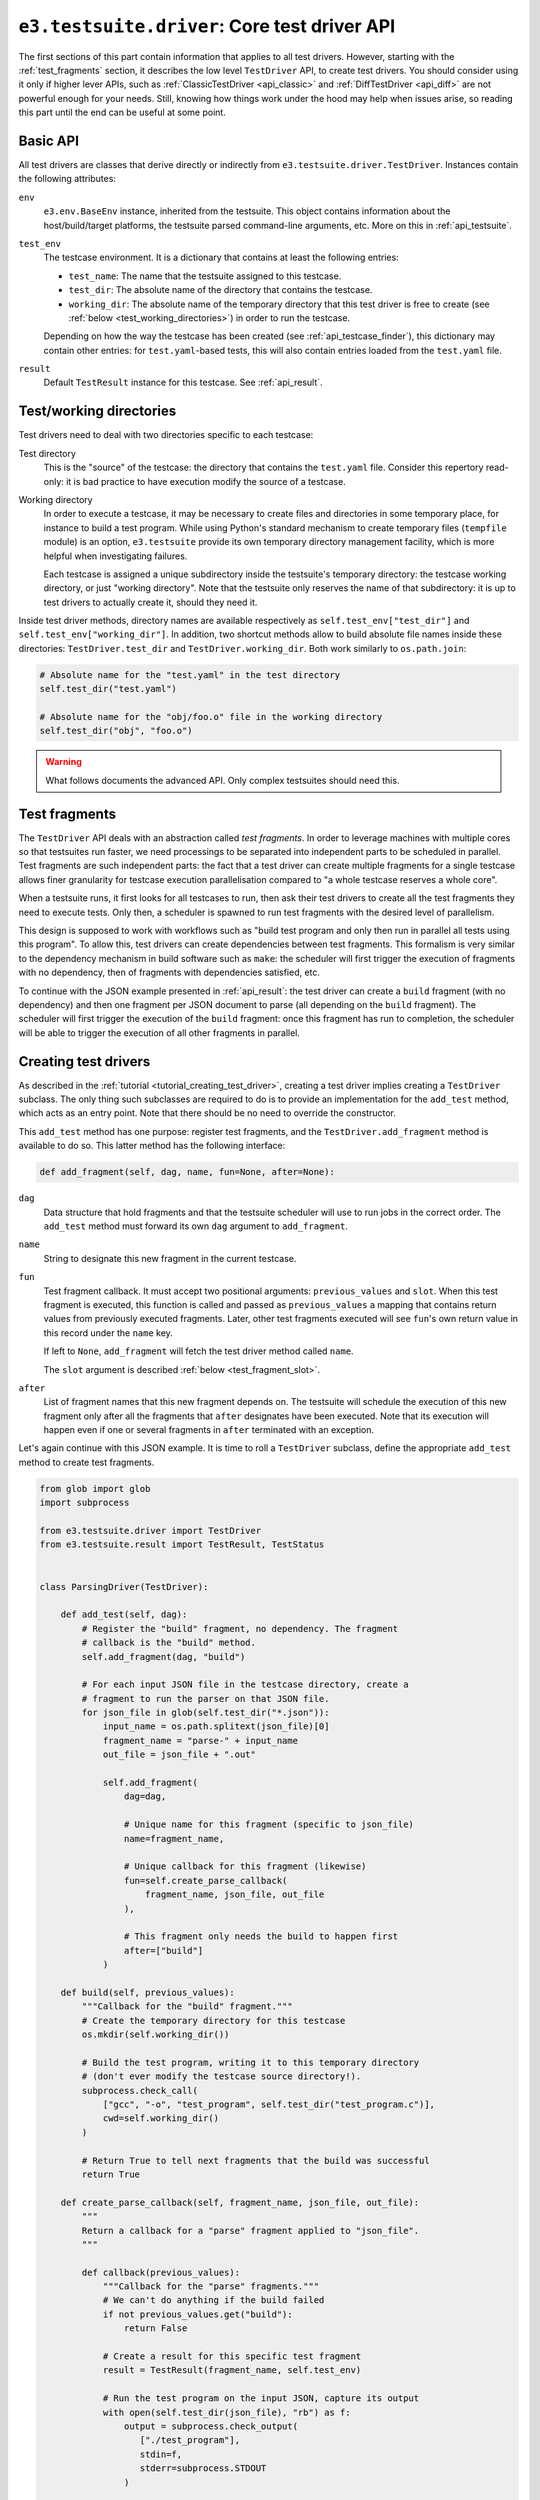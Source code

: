 .. _api_test_driver:

``e3.testsuite.driver``: Core test driver API
=============================================

The first sections of this part contain information that applies to all test
drivers. However, starting with the :ref:`test_fragments` section, it describes
the low level ``TestDriver`` API, to create test drivers. You should consider
using it only if higher lever APIs, such as :ref:`ClassicTestDriver
<api_classic>` and :ref:`DiffTestDriver <api_diff>` are not powerful enough for
your needs. Still, knowing how things work under the hood may help when issues
arise, so reading this part until the end can be useful at some point.


Basic API
---------

All test drivers are classes that derive directly or indirectly from
``e3.testsuite.driver.TestDriver``. Instances contain the following attributes:

``env``
   ``e3.env.BaseEnv`` instance, inherited from the testsuite. This object
   contains information about the host/build/target platforms, the testsuite
   parsed command-line arguments, etc. More on this in :ref:`api_testsuite`.

``test_env``
   The testcase environment. It is a dictionary that contains at least the
   following entries:

   * ``test_name``: The name that the testsuite assigned to this testcase.
   * ``test_dir``: The absolute name of the directory that contains the
     testcase.
   * ``working_dir``: The absolute name of the temporary directory that this
     test driver is free to create (see :ref:`below
     <test_working_directories>`) in order to run the testcase.

   Depending on how the way the testcase has been created (see
   :ref:`api_testcase_finder`), this dictionary may contain other entries:
   for ``test.yaml``-based tests, this will also contain entries loaded from
   the ``test.yaml`` file.

``result``
   Default ``TestResult`` instance for this testcase. See :ref:`api_result`.


.. _test_working_directories:

Test/working directories
------------------------

Test drivers need to deal with two directories specific to each testcase:

Test directory
   This is the "source" of the testcase: the directory that contains the
   ``test.yaml`` file. Consider this repertory read-only: it is bad practice to
   have execution modify the source of a testcase.

Working directory
   In order to execute a testcase, it may be necessary to create files and
   directories in some temporary place, for instance to build a test program.
   While using Python's standard mechanism to create temporary files
   (``tempfile`` module) is an option, ``e3.testsuite`` provide its own
   temporary directory management facility, which is more helpful when
   investigating failures.

   Each testcase is assigned a unique subdirectory inside the testsuite's
   temporary directory: the testcase working directory, or just "working
   directory". Note that the testsuite only reserves the name of that
   subdirectory: it is up to test drivers to actually create it, should they
   need it.

Inside test driver methods, directory names are available respectively as
``self.test_env["test_dir"]`` and ``self.test_env["working_dir"]``. In
addition, two shortcut methods allow to build absolute file names inside these
directories: ``TestDriver.test_dir`` and ``TestDriver.working_dir``. Both work
similarly to ``os.path.join``:

.. code-block:: python

   # Absolute name for the "test.yaml" in the test directory
   self.test_dir("test.yaml")

   # Absolute name for the "obj/foo.o" file in the working directory
   self.test_dir("obj", "foo.o")


.. warning::
   What follows documents the advanced API. Only complex testsuites should need
   this.

.. _test_fragments:

Test fragments
--------------

The ``TestDriver`` API deals with an abstraction called *test fragments*. In
order to leverage machines with multiple cores so that testsuites run faster,
we need processings to be separated into independent parts to be scheduled in
parallel. Test fragments are such independent parts: the fact that a test
driver can create multiple fragments for a single testcase allows finer
granularity for testcase execution parallelisation compared to "a whole
testcase reserves a whole core".

When a testsuite runs, it first looks for all testcases to run, then ask their
test drivers to create all the test fragments they need to execute tests. Only
then, a scheduler is spawned to run test fragments with the desired level of
parallelism.

This design is supposed to work with workflows such as "build test program and
only then run in parallel all tests using this program". To allow this, test
drivers can create dependencies between test fragments. This formalism is very
similar to the dependency mechanism in build software such as ``make``: the
scheduler will first trigger the execution of fragments with no dependency,
then of fragments with dependencies satisfied, etc.

To continue with the JSON example presented in :ref:`api_result`: the test
driver can create a ``build`` fragment (with no dependency) and then one
fragment per JSON document to parse (all depending on the ``build`` fragment).
The scheduler will first trigger the execution of the ``build`` fragment: once
this fragment has run to completion, the scheduler will be able to trigger the
execution of all other fragments in parallel.


Creating test drivers
---------------------

As described in the :ref:`tutorial <tutorial_creating_test_driver>`, creating a
test driver implies creating a ``TestDriver`` subclass. The only thing such
subclasses are required to do is to provide an implementation for the
``add_test`` method, which acts as an entry point. Note that there should be no
need to override the constructor.

This ``add_test`` method has one purpose: register test fragments, and the
``TestDriver.add_fragment`` method is available to do so. This latter method
has the following interface:

.. code-block:: python

   def add_fragment(self, dag, name, fun=None, after=None):

``dag``
   Data structure that hold fragments and that the testsuite scheduler will use
   to run jobs in the correct order. The ``add_test`` method must forward its
   own ``dag`` argument to ``add_fragment``.

``name``
   String to designate this new fragment in the current testcase.

``fun``
   Test fragment callback. It must accept two positional arguments:
   ``previous_values`` and ``slot``. When this test fragment is executed, this
   function is called and passed as ``previous_values`` a mapping that contains
   return values from previously executed fragments. Later, other test
   fragments executed will see ``fun``'s own return value in this record under
   the ``name`` key.

   If left to ``None``, ``add_fragment`` will fetch the test driver method
   called ``name``.

   The ``slot`` argument is described :ref:`below <test_fragment_slot>`.

``after``
   List of fragment names that this new fragment depends on. The testsuite will
   schedule the execution of this new fragment only after all the fragments
   that ``after`` designates have been executed. Note that its execution will
   happen even if one or several fragments in ``after`` terminated with an
   exception.

Let's again continue with this JSON example. It is time to roll a
``TestDriver`` subclass, define the appropriate ``add_test`` method to create
test fragments.

.. code-block:: python

   from glob import glob
   import subprocess

   from e3.testsuite.driver import TestDriver
   from e3.testsuite.result import TestResult, TestStatus


   class ParsingDriver(TestDriver):

       def add_test(self, dag):
           # Register the "build" fragment, no dependency. The fragment
           # callback is the "build" method.
           self.add_fragment(dag, "build")

           # For each input JSON file in the testcase directory, create a
           # fragment to run the parser on that JSON file.
           for json_file in glob(self.test_dir("*.json")):
               input_name = os.path.splitext(json_file)[0]
               fragment_name = "parse-" + input_name
               out_file = json_file + ".out"

               self.add_fragment(
                   dag=dag,

                   # Unique name for this fragment (specific to json_file)
                   name=fragment_name,

                   # Unique callback for this fragment (likewise)
                   fun=self.create_parse_callback(
                       fragment_name, json_file, out_file
                   ),

                   # This fragment only needs the build to happen first
                   after=["build"]
               )

       def build(self, previous_values):
           """Callback for the "build" fragment."""
           # Create the temporary directory for this testcase
           os.mkdir(self.working_dir())

           # Build the test program, writing it to this temporary directory
           # (don't ever modify the testcase source directory!).
           subprocess.check_call(
               ["gcc", "-o", "test_program", self.test_dir("test_program.c")],
               cwd=self.working_dir()
           )

           # Return True to tell next fragments that the build was successful
           return True

       def create_parse_callback(self, fragment_name, json_file, out_file):
           """
           Return a callback for a "parse" fragment applied to "json_file".
           """

           def callback(previous_values):
               """Callback for the "parse" fragments."""
               # We can't do anything if the build failed
               if not previous_values.get("build"):
                   return False

               # Create a result for this specific test fragment
               result = TestResult(fragment_name, self.test_env)

               # Run the test program on the input JSON, capture its output
               with open(self.test_dir(json_file), "rb") as f:
                   output = subprocess.check_output(
                      ["./test_program"],
                      stdin=f,
                      stderr=subprocess.STDOUT
                   )

               # The test passes iff the output is as expected
               with open(self.test_dir(out_file), "rb") as f:
                   if f.read() == output:
                       result.set_status(TestStatus.PASS)
                   else:
                       result.set_status(TestStatus.FAIL, "unexpected output")

               # Test fragment is complete. Don't forget to register this
               # result. No fragment depends on this one, so no-one will use
               # the return value in a previous_values mapping. Yet, return
               # True as a good practice.
               self.push_result(result)
               return True

Note that this driver is not perfect: calls to ``subprocess.check_call`` and
``subprocess.check_output`` may raise exceptions, for instance in
``test_program.c`` is missing or has a syntax error, if its execution fails for
some reason. Opening the ``*.out`` files also assumes that the file is present.
In all these cases, an unhandled exception will be propagated. The testsuite
framework will catch these and create an ``ERROR`` test result to include the
error in the report, so errors will not go unnoticed (good), but the error
messages will not necessarily make debugging easy (not so good).

A better driver would catch manually likely exceptions, and create
``TestResult`` instances with useful information, such as the name of the
current step (``build`` or ``parse``) and the current input JSON file (if
applicable) so that testcase developpers have all the information they need to
understand errors when they occur.


Test fragment abortion
----------------------

During their execution, test fragment callbacks can raise
``e3.testsuite.TestAbort`` exceptions: if exception propagation reaches the
callback's caller, the test fragment execution will be silently discarded. This
implies no entry left in ``previous_values`` and, unless the callback already
pushed a result (``TestDriver.push_result``), there will be no track of this
fragment in the test report.

However, if a callback raises another type of uncaught exception, the testsuite
creates and pushes a test result with an ``ERROR`` status and with the
exception traceback in its log, so that this error appears in the testsuite
report.


.. _test_fragment_slot:

Test fragment slot
------------------

Each test fragment can be scheduled to run in parallel, up to the parallelism
level requested when running the testsuite: ``--jobs=N/-jN`` testsuite argument
creates ``N`` jobs to run fragments in parallel.

Some testsuites need to create special resources for testcases to run. For
instance, the testsuite for a graphical text editor running on GNU/Linux may
need to spawn ``Xvfb`` processes (X servers) in which the text editors will
run. If the testsuite can execute ``N`` multiple fragments in parallel, it
needs at least ``N`` simultaneously running servers since each text editor
requires the exclusive use of a server. In other words, two concurrent tests
cannot use the same server.

Make each test create its own server is possible, but starting and stopping a
server is costly. In order to satisfy the above requirement and keep the
overhead minimal, it would be nice to start exactly ``N`` servers at the
beginning of the testsuite (one per testsuite job): at any time, job ``J``
would be the only user of server ``J``, so there would be no conflict between
test fragments.

This is exactly the role of the ``slot`` argument in test fragments callback:
it is a job ID between 1 and the number ``N`` of testsuite jobs (included).
Test drivers can use it to handle shared resources avoiding conflicts.
